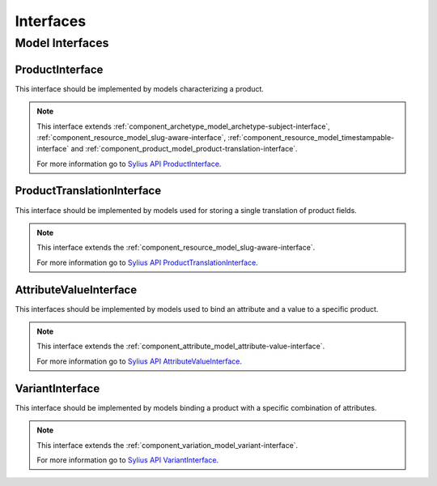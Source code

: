 Interfaces
==========

Model Interfaces
----------------

.. _component_product_model_product-interface:

ProductInterface
~~~~~~~~~~~~~~~~

This interface should be implemented by models characterizing a product.

.. note::
   This interface extends :ref:`component_archetype_model_archetype-subject-interface`,
   :ref:`component_resource_model_slug-aware-interface`,
   :ref:`component_resource_model_timestampable-interface`
   and :ref:`component_product_model_product-translation-interface`.

   For more information go to `Sylius API ProductInterface`_.

.. _Sylius API ProductInterface: http://api.sylius.org/Sylius/Component/Product/Model/ProductInterface.html

.. _component_product_model_product-translation-interface:

ProductTranslationInterface
~~~~~~~~~~~~~~~~~~~~~~~~~~~

This interface should be implemented by models used for storing a single translation of product fields.

.. note::
   This interface extends the :ref:`component_resource_model_slug-aware-interface`.

   For more information go to `Sylius API ProductTranslationInterface`_.

.. _Sylius API ProductTranslationInterface: http://api.sylius.org/Sylius/Component/Product/Model/ProductTranslationInterface.html

.. _component_product_model_attribute-value-interface:

AttributeValueInterface
~~~~~~~~~~~~~~~~~~~~~~~

This interfaces should be implemented by models used
to bind an attribute and a value to a specific product.

.. note::
   This interface extends the :ref:`component_attribute_model_attribute-value-interface`.

   For more information go to `Sylius API AttributeValueInterface`_.

.. _Sylius API AttributeValueInterface: http://api.sylius.org/Sylius/Component/Product/Model/AttributeValueInterface.html

.. _component_product_model_variant-interface:

VariantInterface
~~~~~~~~~~~~~~~~

This interface should be implemented by models binding
a product with a specific combination of attributes.

.. note::
   This interface extends the :ref:`component_variation_model_variant-interface`.

   For more information go to `Sylius API VariantInterface`_.

.. _Sylius API VariantInterface: http://api.sylius.org/Sylius/Component/Product/Model/VariantInterface.html
